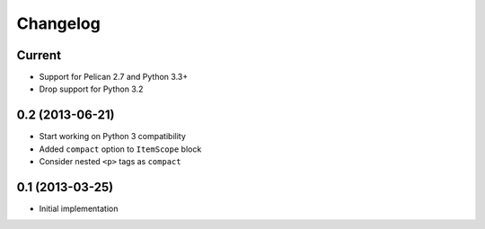 Changelog
=========

Current
-------

- Support for Pelican 2.7 and Python 3.3+
- Drop support for Python 3.2


0.2 (2013-06-21)
----------------

- Start working on Python 3 compatibility
- Added ``compact`` option to ``ItemScope`` block
- Consider nested ``<p>`` tags as ``compact``


0.1 (2013-03-25)
----------------

- Initial implementation
